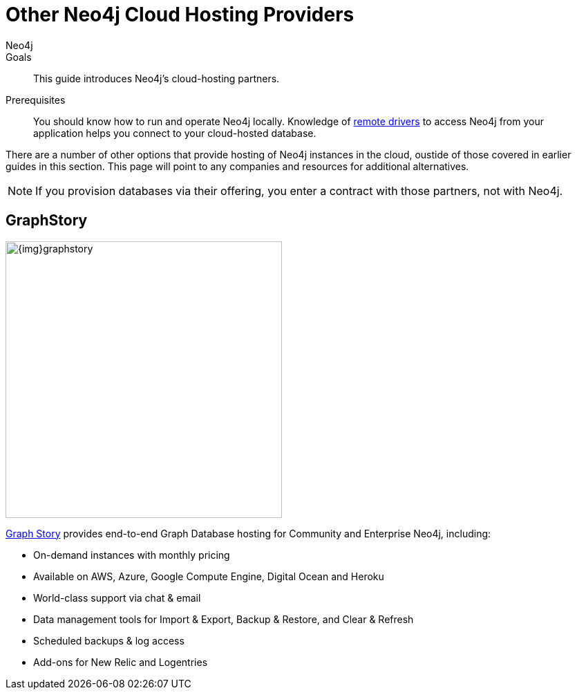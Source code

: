 = Other Neo4j Cloud Hosting Providers
:level: Intermediate
:page-level: Intermediate
:author: Neo4j
:category: cloud
:tags: cloud, hosting, deployment, partners
:description: This guide introduces Neo4j's cloud-hosting partners.

.Goals
[abstract]
{description}

.Prerequisites
[abstract]
You should know how to run and operate Neo4j locally.
Knowledge of link:/developer/language-guides[remote drivers] to access Neo4j from your application helps you connect to your cloud-hosted database.

[#neo4j-providers]
There are a number of other options that provide hosting of Neo4j instances in the cloud, oustide of those covered in earlier guides in this section.
This page will point to any companies and resources for additional alternatives.

[NOTE]
If you provision databases via their offering, you enter a contract with those partners, not with Neo4j.

////
==== GraphGrid

image::{img}20160914051238/graphgrid.jpg[width=300,float=right]

* *GraphGrid Data Platform* is the complete Neo4j data platform, architected for the enterprise to unleash the full power of Neo4j into your modern graph data architecture.
* *High Performance Neo4j Clusters* The full power of Neo4j at your fingertips with thousands of graph compute cores for big graph data processing and graph data warehouse management.
* *On Graph Analytics in Real Time* Don't drown in your disconnected data lake. Embrace the connectedness of your data and discover meaningful insights today.
* *Setup your Neo4j Cluster in Minutes* Enterprise-grade graph data management platform enabling batch, interactive and real-time analytics and data processing applications simultaneously across your connected graph data.

==== GrapheneDB

image::{img}graphenedb.png[width=400,float=right]

http://www.graphenedb.com/[GrapheneDB] offers Neo4j instances from free plans suitable for evaluation and testing to production-ready plans for demanding graph applications, with following features:

* Pay-as-you-go pricing model
* On-demand instant provisioning in several regions on AWS, Azure
* Online, automated and manual backups
* 24x7 monitoring and support
* Support for community plugins and custom extensions
* DB management tools: access server logs, update configuration, cloning, upgrading or downgrading a server
* Advanced deployment options with Neo4j Enterprise Edition

GrapheneDB is also available as a link:https://elements.heroku.com/addons/graphenedb[Heroku Add-On] with free and tiered plans.
////
[#graphstory-host]
== GraphStory

image::{img}graphstory.png[width=400,float=right]

link:http://www.graphstory.com[Graph Story] provides end-to-end Graph Database hosting for Community and Enterprise Neo4j, including:

* On-demand instances with monthly pricing
* Available on AWS, Azure, Google Compute Engine, Digital Ocean and Heroku
* World-class support via chat & email
* Data management tools for Import & Export, Backup & Restore, and Clear & Refresh
* Scheduled backups & log access
* Add-ons for New Relic and Logentries
